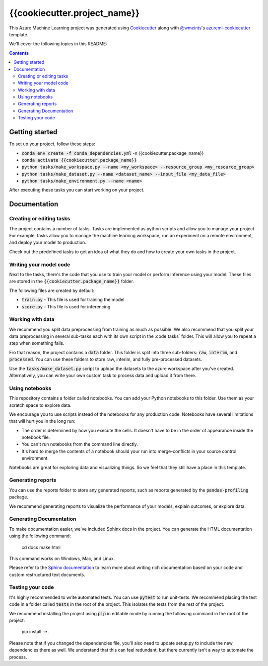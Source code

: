 {{cookiecutter.project_name}}
=============================

This Azure Machine Learning project was generated using `Cookiecutter`_ along
with `@wmeints`_'s `azureml-cookiecutter`_ template.

We'll cover the following topics in this README:

.. contents::

Getting started
---------------
To set up your project, follow these steps:

- :code:`conda env create -f conda_dependencies.yml` -n {{cookiecutter.package_name}}
- :code:`conda activate {{cookiecutter.package_name}}`
- :code:`python tasks/make_workspace.py --name <my_workspace> --resource_group <my_resource_group>`
- :code:`python tasks/make_dataset.py --name <dataset_name> --input_file <my_data_file>`
- :code:`python tasks/make_environment.py --name <name>`

After executing these tasks you can start working on your project.

Documentation
-------------

Creating or editing tasks
~~~~~~~~~~~~~~~~~~~~~~~~~
The project contains a number of tasks. Tasks are implemented as python scripts
and allow you to manage your project. For example, tasks allow you to manage the
machine learning workspace, run an experiment on a remote environment, and 
deploy your model to production. 

Check out the predefined tasks to get an idea of what they do and how to create
your own tasks in the project.

Writing your model code
~~~~~~~~~~~~~~~~~~~~~~~
Next to the tasks, there's the code that you use to train your model or perform
inference using your model. These files are stored in the 
:code:`{{cookiecutter.package_name}}` folder.

The following files are created by default:

- :code:`train.py` - This file is used for training the model
- :code:`score.py` - This file is used for inferencing

Working with data
~~~~~~~~~~~~~~~~~
We recommend you split data preprocessing from training as much as 
possible. We also recommend that you split your data preprocessing in several 
sub-tasks each with its own script in the :code`tasks` folder. This will allow 
you to repeat a step when something fails.

Fro that reason, the project contains a :code:`data` folder. This folder is 
split into three sub-folders: :code:`raw`, :code:`interim`, and 
:code:`processed`. You can use these folders to store raw, interim, and fully 
pre-processed datasets.

Use the :code:`tasks/make_dataset.py` script to upload the datasets to the 
azure workspace after you've created. Alternatively, you can write your own
custom task to process data and upload it from there.

Using notebooks
~~~~~~~~~~~~~~~
This repository contains a folder called notebooks. You can add your Python
notebooks to this folder. Use them as your scratch space to explore data.

We encourage you to use scripts instead of the notebooks for any production code.
Notebooks have several limitations that will hurt you in the long run:

- The order is determined by how you execute the cells. It doesn't have 
  to be in the order of appearance inside the notebook file.
- You can't run notebooks from the command line directly.
- It's hard to merge the contents of a notebook should your run into 
  merge-conflicts in your source control environment.

Notebooks are great for exploring data and visualizing things. So we feel that
they still have a place in this template.

Generating reports
~~~~~~~~~~~~~~~~~~
You can use the reports folder to store any generated reports, such as reports
generated by the :code:`pandas-profiling` package.

We recommend generating reports to visualize the performance of your models,
explain outcomes, or explore data.

Generating Documentation
~~~~~~~~~~~~~~~~~~~~~~~~
To make documentation easier, we've included Sphinx docs in the project.
You can generate the HTML documentation using the following command:

  cd docs
  make html

This command works on Windows, Mac, and Linux. 

Please refer to the `Sphinx documentation`_ to learn more about writing rich
documentation based on your code and custom restructured text documents.

Testing your code
~~~~~~~~~~~~~~~~~
It's highly recommended to write automated tests. You can use :code:`pytest` to run unit-tests.
We recommend placing the test code in a folder called :code:`tests` in the root of the project.
This isolates the tests from the rest of the project.

We recommend installing the project using :code:`pip` in editable mode by running the following command in the root of the project:

  pip install -e .

Please note that if you changed the dependencies file, you'll also need to update setup.py to include the new dependencies there as well.
We understand that this can feel redundant, but there currently isn't a way to automate the process.

.. _`Cookiecutter`: https://github.com/audrey/cookiecutter/
.. _`@wmeints`: https://github.com/wmeints/
.. _`azureml-cookiecutter`: https://github.com/wmeints/azureml-cookiecutter/
.. _`Sphinx documentation`: https://www.sphinx-doc.org/en/master/
